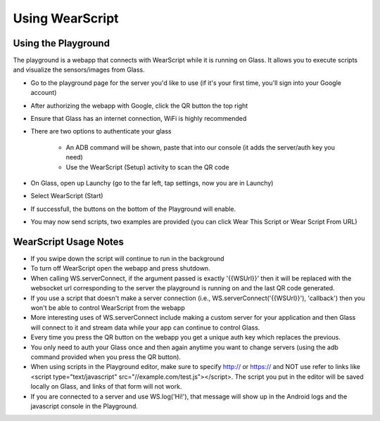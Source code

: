 Using WearScript
================

Using the Playground
---------------------
The playground is a webapp that connects with WearScript while it is running on Glass.  It allows you to execute scripts and visualize the sensors/images from Glass.

* Go to the playground page for the server you'd like to use (if it's your first time, you'll sign into your Google account)
* After authorizing the webapp with Google, click the QR button the top right
* Ensure that Glass has an internet connection, WiFi is highly recommended
* There are two options to authenticate your glass

    * An ADB command will be shown, paste that into our console (it adds the server/auth key you need)
    * Use the WearScript (Setup) activity to scan the QR code

* On Glass, open up Launchy (go to the far left, tap settings, now you are in Launchy)
* Select WearScript (Start)
* If successfull, the buttons on the bottom of the Playground will enable.
* You may now send scripts, two examples are provided (you can click Wear This Script or Wear Script From URL)

WearScript Usage Notes
-----------------------
* If you swipe down the script will continue to run in the background
* To turn off WearScript open the webapp and press shutdown.
* When calling WS.serverConnect, if the argument passed is exactly '{{WSUrl}}' then it will be replaced with the websocket url corresponding to the server the playground is running on and the last QR code generated.
* If you use a script that doesn't make a server connection (i.e., WS.serverConnect('{{WSUrl}}'), 'callback') then you won't be able to control WearScript from the webapp
* More interesting uses of WS.serverConnect include making a custom server for your application and then Glass will connect to it and stream data while your app can continue to control Glass.
* Every time you press the QR button on the webapp you get a unique auth key which replaces the previous.
* You only need to auth your Glass once and then again anytime you want to change servers (using the adb command provided when you press the QR button).
* When using scripts in the Playground editor, make sure to specify http:// or https:// and NOT use refer to links like <script type="text/javascript" src="//example.com/test.js"></script>.  The script you put in the editor will be saved locally on Glass, and links of that form will not work.
* If you are connected to a server and use WS.log('Hi!'), that message will show up in the Android logs and the javascript console in the Playground.
